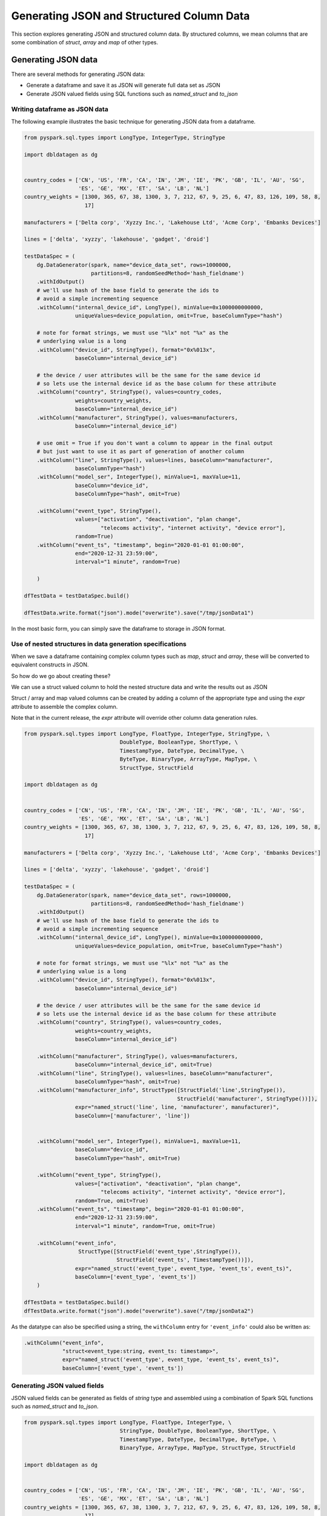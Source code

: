 .. Test Data Generator documentation master file, created by
   sphinx-quickstart on Sun Jun 21 10:54:30 2020.
   You can adapt this file completely to your liking, but it should at least
   contain the root `toctree` directive.

Generating JSON and Structured Column Data
==========================================

This section explores generating JSON and structured column data. By structured columns,
we mean columns that are some combination of `struct`, `array` and `map` of other types.

Generating JSON data
--------------------
There are several methods for generating JSON data:

- Generate a dataframe and save it as JSON will generate full data set as JSON
- Generate JSON valued fields using SQL functions such as `named_struct` and `to_json`

Writing dataframe as JSON data
^^^^^^^^^^^^^^^^^^^^^^^^^^^^^^

The following example illustrates the basic technique for generating JSON data from a dataframe.

.. code-block:: python

   from pyspark.sql.types import LongType, IntegerType, StringType

   import dbldatagen as dg


   country_codes = ['CN', 'US', 'FR', 'CA', 'IN', 'JM', 'IE', 'PK', 'GB', 'IL', 'AU', 'SG',
                    'ES', 'GE', 'MX', 'ET', 'SA', 'LB', 'NL']
   country_weights = [1300, 365, 67, 38, 1300, 3, 7, 212, 67, 9, 25, 6, 47, 83, 126, 109, 58, 8,
                      17]

   manufacturers = ['Delta corp', 'Xyzzy Inc.', 'Lakehouse Ltd', 'Acme Corp', 'Embanks Devices']

   lines = ['delta', 'xyzzy', 'lakehouse', 'gadget', 'droid']

   testDataSpec = (
       dg.DataGenerator(spark, name="device_data_set", rows=1000000,
                        partitions=8, randomSeedMethod='hash_fieldname')
       .withIdOutput()
       # we'll use hash of the base field to generate the ids to
       # avoid a simple incrementing sequence
       .withColumn("internal_device_id", LongType(), minValue=0x1000000000000,
                   uniqueValues=device_population, omit=True, baseColumnType="hash")

       # note for format strings, we must use "%lx" not "%x" as the
       # underlying value is a long
       .withColumn("device_id", StringType(), format="0x%013x",
                   baseColumn="internal_device_id")

       # the device / user attributes will be the same for the same device id
       # so lets use the internal device id as the base column for these attribute
       .withColumn("country", StringType(), values=country_codes,
                   weights=country_weights,
                   baseColumn="internal_device_id")
       .withColumn("manufacturer", StringType(), values=manufacturers,
                   baseColumn="internal_device_id")

       # use omit = True if you don't want a column to appear in the final output
       # but just want to use it as part of generation of another column
       .withColumn("line", StringType(), values=lines, baseColumn="manufacturer",
                   baseColumnType="hash")
       .withColumn("model_ser", IntegerType(), minValue=1, maxValue=11,
                   baseColumn="device_id",
                   baseColumnType="hash", omit=True)

       .withColumn("event_type", StringType(),
                   values=["activation", "deactivation", "plan change",
                           "telecoms activity", "internet activity", "device error"],
                   random=True)
       .withColumn("event_ts", "timestamp", begin="2020-01-01 01:00:00",
                   end="2020-12-31 23:59:00",
                   interval="1 minute", random=True)

       )

   dfTestData = testDataSpec.build()

   dfTestData.write.format("json").mode("overwrite").save("/tmp/jsonData1")

In the most basic form, you can simply save the dataframe to storage in JSON format.

Use of nested structures in data generation specifications
^^^^^^^^^^^^^^^^^^^^^^^^^^^^^^^^^^^^^^^^^^^^^^^^^^^^^^^^^^

When we save a dataframe containing complex column types such as `map`, `struct` and `array`, these will be
converted to equivalent constructs in JSON.

So how do we go about creating these?

We can use a struct valued column to hold the nested structure data and write the results out as JSON

Struct / array and map valued columns can be created by adding a column of the appropriate type and using the `expr`
attribute to assemble the complex column.

Note that in the current release, the `expr` attribute will override other column data generation rules.

.. code-block:: python

   from pyspark.sql.types import LongType, FloatType, IntegerType, StringType, \
                                 DoubleType, BooleanType, ShortType, \
                                 TimestampType, DateType, DecimalType, \
                                 ByteType, BinaryType, ArrayType, MapType, \
                                 StructType, StructField

   import dbldatagen as dg


   country_codes = ['CN', 'US', 'FR', 'CA', 'IN', 'JM', 'IE', 'PK', 'GB', 'IL', 'AU', 'SG',
                    'ES', 'GE', 'MX', 'ET', 'SA', 'LB', 'NL']
   country_weights = [1300, 365, 67, 38, 1300, 3, 7, 212, 67, 9, 25, 6, 47, 83, 126, 109, 58, 8,
                      17]

   manufacturers = ['Delta corp', 'Xyzzy Inc.', 'Lakehouse Ltd', 'Acme Corp', 'Embanks Devices']

   lines = ['delta', 'xyzzy', 'lakehouse', 'gadget', 'droid']

   testDataSpec = (
       dg.DataGenerator(spark, name="device_data_set", rows=1000000,
                        partitions=8, randomSeedMethod='hash_fieldname')
       .withIdOutput()
       # we'll use hash of the base field to generate the ids to
       # avoid a simple incrementing sequence
       .withColumn("internal_device_id", LongType(), minValue=0x1000000000000,
                   uniqueValues=device_population, omit=True, baseColumnType="hash")

       # note for format strings, we must use "%lx" not "%x" as the
       # underlying value is a long
       .withColumn("device_id", StringType(), format="0x%013x",
                   baseColumn="internal_device_id")

       # the device / user attributes will be the same for the same device id
       # so lets use the internal device id as the base column for these attribute
       .withColumn("country", StringType(), values=country_codes,
                   weights=country_weights,
                   baseColumn="internal_device_id")

       .withColumn("manufacturer", StringType(), values=manufacturers,
                   baseColumn="internal_device_id", omit=True)
       .withColumn("line", StringType(), values=lines, baseColumn="manufacturer",
                   baseColumnType="hash", omit=True)
       .withColumn("manufacturer_info", StructType([StructField('line',StringType()),
                                                   StructField('manufacturer', StringType())]),
                   expr="named_struct('line', line, 'manufacturer', manufacturer)",
                   baseColumn=['manufacturer', 'line'])


       .withColumn("model_ser", IntegerType(), minValue=1, maxValue=11,
                   baseColumn="device_id",
                   baseColumnType="hash", omit=True)

       .withColumn("event_type", StringType(),
                   values=["activation", "deactivation", "plan change",
                           "telecoms activity", "internet activity", "device error"],
                   random=True, omit=True)
       .withColumn("event_ts", "timestamp", begin="2020-01-01 01:00:00",
                   end="2020-12-31 23:59:00",
                   interval="1 minute", random=True, omit=True)

       .withColumn("event_info",
                    StructType([StructField('event_type',StringType()),
                                StructField('event_ts', TimestampType())]),
                   expr="named_struct('event_type', event_type, 'event_ts', event_ts)",
                   baseColumn=['event_type', 'event_ts'])
       )

   dfTestData = testDataSpec.build()
   dfTestData.write.format("json").mode("overwrite").save("/tmp/jsonData2")

As the datatype can also be specified using a string, the ``withColumn`` entry for ``'event_info'`` could also be
written as:

.. code-block:: python

   .withColumn("event_info",
               "struct<event_type:string, event_ts: timestamp>",
               expr="named_struct('event_type', event_type, 'event_ts', event_ts)",
               baseColumn=['event_type', 'event_ts'])

Generating JSON valued fields
^^^^^^^^^^^^^^^^^^^^^^^^^^^^^

JSON valued fields can be generated as fields of `string` type and assembled using a combination of Spark SQL
functions such as `named_struct` and `to_json`.

.. code-block:: python

   from pyspark.sql.types import LongType, FloatType, IntegerType, \
                                 StringType, DoubleType, BooleanType, ShortType, \
                                 TimestampType, DateType, DecimalType, ByteType, \
                                 BinaryType, ArrayType, MapType, StructType, StructField

   import dbldatagen as dg


   country_codes = ['CN', 'US', 'FR', 'CA', 'IN', 'JM', 'IE', 'PK', 'GB', 'IL', 'AU', 'SG',
                    'ES', 'GE', 'MX', 'ET', 'SA', 'LB', 'NL']
   country_weights = [1300, 365, 67, 38, 1300, 3, 7, 212, 67, 9, 25, 6, 47, 83, 126, 109, 58, 8,
                      17]

   manufacturers = ['Delta corp', 'Xyzzy Inc.', 'Lakehouse Ltd', 'Acme Corp', 'Embanks Devices']

   lines = ['delta', 'xyzzy', 'lakehouse', 'gadget', 'droid']

   testDataSpec = (
       dg.DataGenerator(spark, name="device_data_set", rows=1000000,
                        partitions=8,
                        randomSeedMethod='hash_fieldname')
       .withIdOutput()
       # we'll use hash of the base field to generate the ids to
       # avoid a simple incrementing sequence
       .withColumn("internal_device_id", LongType(), minValue=0x1000000000000,
                   uniqueValues=device_population, omit=True, baseColumnType="hash")

       # note for format strings, we must use "%lx" not "%x" as the
       # underlying value is a long
       .withColumn("device_id", StringType(), format="0x%013x",
                   baseColumn="internal_device_id")

       # the device / user attributes will be the same for the same device id
       # so lets use the internal device id as the base column for these attribute
       .withColumn("country", StringType(), values=country_codes,
                   weights=country_weights,
                   baseColumn="internal_device_id")

       .withColumn("manufacturer", StringType(), values=manufacturers,
                   baseColumn="internal_device_id", omit=True)
       .withColumn("line", StringType(), values=lines, baseColumn="manufacturer",
                   baseColumnType="hash", omit=True)
       .withColumn("manufacturer_info", "string",
                   expr="to_json(named_struct('line', line, 'manufacturer', manufacturer))",
                   baseColumn=['manufacturer', 'line'])


       .withColumn("model_ser", IntegerType(), minValue=1, maxValue=11,
                   baseColumn="device_id",
                   baseColumnType="hash", omit=True)

       .withColumn("event_type", StringType(),
                   values=["activation", "deactivation", "plan change",
                           "telecoms activity", "internet activity", "device error"],
                   random=True, omit=True)
       .withColumn("event_ts", "timestamp",
                   begin="2020-01-01 01:00:00", end="2020-12-31 23:59:00",
                   interval="1 minute", random=True, omit=True)

       .withColumn("event_info", "string",
                   expr="to_json(named_struct('event_type', event_type, 'event_ts', event_ts))",
                   baseColumn=['event_type', 'event_ts'])
       )

   dfTestData = testDataSpec.build()

   #dfTestData.write.format("json").mode("overwrite").save("/tmp/jsonData2")
   display(dfTestData)

Generating complex column data
------------------------------
There are several methods for columns with arrays, structs and maps.

You can define a column has having a value of type array, map or struct. This can
be specified in the datatype parameter to the ``withColumn`` method as a string such as ``"array<string>"`` or as a
composite of datatype object instances.

If the column type is based on a struct, map or array, then the ``expr`` attribute must be specified to provide a
value for the column.

If the ``expr`` attribute is not specified, then the default column value will be ``NULL``.

The following example illustrates some of these techniques:

.. code-block:: python

   import dbldatagen as dg

   ds = (
        dg.DataGenerator(spark, name="test_data_set1", rows=1000, random=True)
       .withColumn("r", "float", minValue=1.0, maxValue=10.0, step=0.1,
                   numColumns=5)
       .withColumn("observations", "array<float>",
                   expr="slice(array(r_0, r_1, r_2, r_3, r_4), 1, abs(hash(id)) % 5 + 1 )",
                   baseColumn="r")
       )

   df = ds.build()
   df.show()


The above example constructs a varying length array valued column ``observations`` using the ``slice`` function to take
variable length subsets of the ``r`` columns.

 .. note::
    Note the use of the `baseColumn` attribute here to ensure correct ordering and separation of phases.

Using multi feature columns to generate arrays
^^^^^^^^^^^^^^^^^^^^^^^^^^^^^^^^^^^^^^^^^^^^^^

For array valued columns, where all of the elements of the array are to be generated with the same column
specification, an alternative method is also supported.

You can specify that a column has a specific number of features with ``structType`` attribute value of ``'array'``
to control the generation of the column. In this case, the datatype should be the type of the individual element,
not of the array.

For example, the following code will generate rows with varying numbers of synthetic emails for each customer row:

.. code-block:: python

   import dbldatagen as dg

   ds = (
        dg.DataGenerator(sparkSession=spark, name="customers", rows=1000, partitions=4,
                         random=True)
        .withColumn("name", "string", percentNulls=0.01, template=r'\\w \\w|\\w A. \\w|test')
        .withColumn("emails_tmp", "string", template=r'\\w.\\w@\\w.com', numFeatures=3, random=True, 
                    randomSeed=-1, structType="array", omit=True)
        .withColumn("emails", "array<string>",
                    expr="slice(emails_tmp, 1, abs(hash(id)) % 3 + 1 )",
                    baseColumn="emails_tmp")
                    
   )

   df = ds.build()


